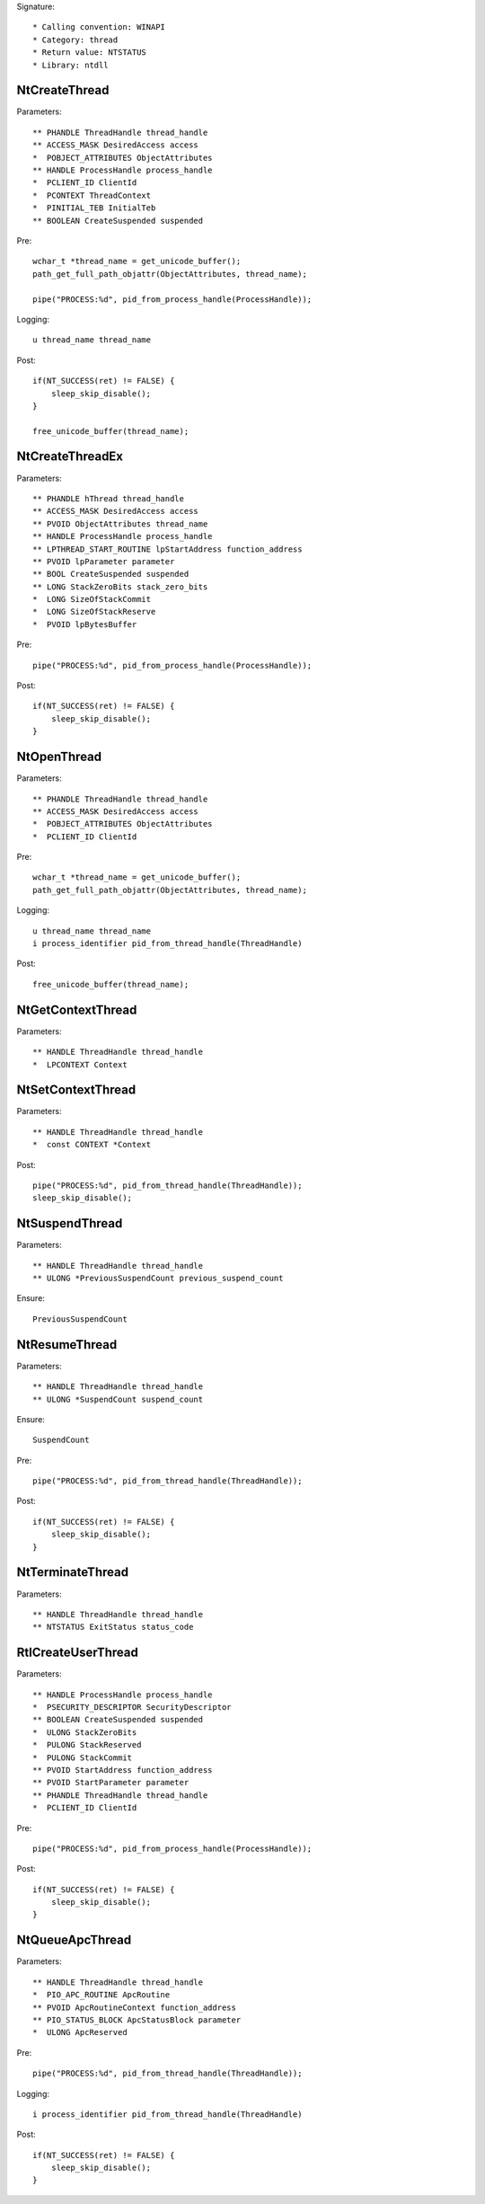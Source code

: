 Signature::

    * Calling convention: WINAPI
    * Category: thread
    * Return value: NTSTATUS
    * Library: ntdll


NtCreateThread
==============

Parameters::

    ** PHANDLE ThreadHandle thread_handle
    ** ACCESS_MASK DesiredAccess access
    *  POBJECT_ATTRIBUTES ObjectAttributes
    ** HANDLE ProcessHandle process_handle
    *  PCLIENT_ID ClientId
    *  PCONTEXT ThreadContext
    *  PINITIAL_TEB InitialTeb
    ** BOOLEAN CreateSuspended suspended

Pre::

    wchar_t *thread_name = get_unicode_buffer();
    path_get_full_path_objattr(ObjectAttributes, thread_name);

    pipe("PROCESS:%d", pid_from_process_handle(ProcessHandle));

Logging::

    u thread_name thread_name

Post::

    if(NT_SUCCESS(ret) != FALSE) {
        sleep_skip_disable();
    }

    free_unicode_buffer(thread_name);


NtCreateThreadEx
================

Parameters::

    ** PHANDLE hThread thread_handle
    ** ACCESS_MASK DesiredAccess access
    ** PVOID ObjectAttributes thread_name
    ** HANDLE ProcessHandle process_handle
    ** LPTHREAD_START_ROUTINE lpStartAddress function_address
    ** PVOID lpParameter parameter
    ** BOOL CreateSuspended suspended
    ** LONG StackZeroBits stack_zero_bits
    *  LONG SizeOfStackCommit
    *  LONG SizeOfStackReserve
    *  PVOID lpBytesBuffer

Pre::

    pipe("PROCESS:%d", pid_from_process_handle(ProcessHandle));

Post::

    if(NT_SUCCESS(ret) != FALSE) {
        sleep_skip_disable();
    }


NtOpenThread
============

Parameters::

    ** PHANDLE ThreadHandle thread_handle
    ** ACCESS_MASK DesiredAccess access
    *  POBJECT_ATTRIBUTES ObjectAttributes
    *  PCLIENT_ID ClientId

Pre::

    wchar_t *thread_name = get_unicode_buffer();
    path_get_full_path_objattr(ObjectAttributes, thread_name);

Logging::

    u thread_name thread_name
    i process_identifier pid_from_thread_handle(ThreadHandle)

Post::

    free_unicode_buffer(thread_name);


NtGetContextThread
==================

Parameters::

    ** HANDLE ThreadHandle thread_handle
    *  LPCONTEXT Context


NtSetContextThread
==================

Parameters::

    ** HANDLE ThreadHandle thread_handle
    *  const CONTEXT *Context

Post::

    pipe("PROCESS:%d", pid_from_thread_handle(ThreadHandle));
    sleep_skip_disable();


NtSuspendThread
===============

Parameters::

    ** HANDLE ThreadHandle thread_handle
    ** ULONG *PreviousSuspendCount previous_suspend_count

Ensure::

    PreviousSuspendCount


NtResumeThread
==============

Parameters::

    ** HANDLE ThreadHandle thread_handle
    ** ULONG *SuspendCount suspend_count

Ensure::

    SuspendCount

Pre::

    pipe("PROCESS:%d", pid_from_thread_handle(ThreadHandle));

Post::

    if(NT_SUCCESS(ret) != FALSE) {
        sleep_skip_disable();
    }


NtTerminateThread
=================

Parameters::

    ** HANDLE ThreadHandle thread_handle
    ** NTSTATUS ExitStatus status_code


RtlCreateUserThread
===================

Parameters::

    ** HANDLE ProcessHandle process_handle
    *  PSECURITY_DESCRIPTOR SecurityDescriptor
    ** BOOLEAN CreateSuspended suspended
    *  ULONG StackZeroBits
    *  PULONG StackReserved
    *  PULONG StackCommit
    ** PVOID StartAddress function_address
    ** PVOID StartParameter parameter
    ** PHANDLE ThreadHandle thread_handle
    *  PCLIENT_ID ClientId

Pre::

    pipe("PROCESS:%d", pid_from_process_handle(ProcessHandle));

Post::

    if(NT_SUCCESS(ret) != FALSE) {
        sleep_skip_disable();
    }


NtQueueApcThread
================

Parameters::

    ** HANDLE ThreadHandle thread_handle
    *  PIO_APC_ROUTINE ApcRoutine
    ** PVOID ApcRoutineContext function_address
    ** PIO_STATUS_BLOCK ApcStatusBlock parameter
    *  ULONG ApcReserved

Pre::

    pipe("PROCESS:%d", pid_from_thread_handle(ThreadHandle));

Logging::

    i process_identifier pid_from_thread_handle(ThreadHandle)

Post::

    if(NT_SUCCESS(ret) != FALSE) {
        sleep_skip_disable();
    }
